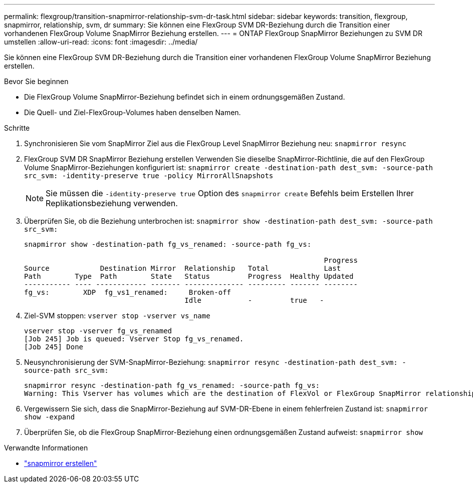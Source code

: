 ---
permalink: flexgroup/transition-snapmirror-relationship-svm-dr-task.html 
sidebar: sidebar 
keywords: transition, flexgroup, snapmirror, relationship, svm, dr 
summary: Sie können eine FlexGroup SVM DR-Beziehung durch die Transition einer vorhandenen FlexGroup Volume SnapMirror Beziehung erstellen. 
---
= ONTAP FlexGroup SnapMirror Beziehungen zu SVM DR umstellen
:allow-uri-read: 
:icons: font
:imagesdir: ../media/


[role="lead"]
Sie können eine FlexGroup SVM DR-Beziehung durch die Transition einer vorhandenen FlexGroup Volume SnapMirror Beziehung erstellen.

.Bevor Sie beginnen
* Die FlexGroup Volume SnapMirror-Beziehung befindet sich in einem ordnungsgemäßen Zustand.
* Die Quell- und Ziel-FlexGroup-Volumes haben denselben Namen.


.Schritte
. Synchronisieren Sie vom SnapMirror Ziel aus die FlexGroup Level SnapMirror Beziehung neu: `snapmirror resync`
. FlexGroup SVM DR SnapMirror Beziehung erstellen Verwenden Sie dieselbe SnapMirror-Richtlinie, die auf den FlexGroup Volume SnapMirror-Beziehungen konfiguriert ist: `snapmirror create -destination-path dest_svm: -source-path src_svm: -identity-preserve true -policy MirrorAllSnapshots`
+
[NOTE]
====
Sie müssen die `-identity-preserve true` Option des `snapmirror create` Befehls beim Erstellen Ihrer Replikationsbeziehung verwenden.

====
. Überprüfen Sie, ob die Beziehung unterbrochen ist: `snapmirror show -destination-path dest_svm: -source-path src_svm:`
+
[listing]
----
snapmirror show -destination-path fg_vs_renamed: -source-path fg_vs:

                                                                       Progress
Source            Destination Mirror  Relationship   Total             Last
Path        Type  Path        State   Status         Progress  Healthy Updated
----------- ---- ------------ ------- -------------- --------- ------- --------
fg_vs:        XDP  fg_vs1_renamed:     Broken-off
                                      Idle           -         true   -
----
. Ziel-SVM stoppen: `vserver stop -vserver vs_name`
+
[listing]
----
vserver stop -vserver fg_vs_renamed
[Job 245] Job is queued: Vserver Stop fg_vs_renamed.
[Job 245] Done
----
. Neusynchronisierung der SVM-SnapMirror-Beziehung: `snapmirror resync -destination-path dest_svm: -source-path src_svm:`
+
[listing]
----
snapmirror resync -destination-path fg_vs_renamed: -source-path fg_vs:
Warning: This Vserver has volumes which are the destination of FlexVol or FlexGroup SnapMirror relationships. A resync on the Vserver SnapMirror relationship will cause disruptions in data access
----
. Vergewissern Sie sich, dass die SnapMirror-Beziehung auf SVM-DR-Ebene in einem fehlerfreien Zustand ist: `snapmirror show -expand`
. Überprüfen Sie, ob die FlexGroup SnapMirror-Beziehung einen ordnungsgemäßen Zustand aufweist: `snapmirror show`


.Verwandte Informationen
* link:https://docs.netapp.com/us-en/ontap-cli/snapmirror-create.html["snapmirror erstellen"^]

